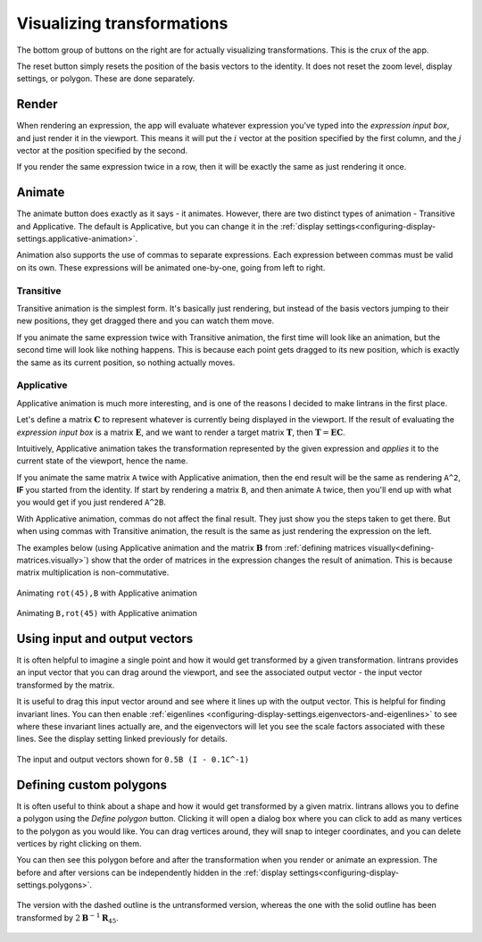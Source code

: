 .. _visualizing-transformations:

Visualizing transformations
===========================

The bottom group of buttons on the right are for actually visualizing transformations. This is the
crux of the app.

The reset button simply resets the position of the basis vectors to the identity. It does not reset
the zoom level, display settings, or polygon. These are done separately.

Render
------

When rendering an expression, the app will evaluate whatever expression you've typed into the
`expression input box`, and just render it in the viewport. This means it will put the :math:`i`
vector at the position specified by the first column, and the :math:`j` vector at the position
specified by the second.

If you render the same expression twice in a row, then it will be exactly the same as just
rendering it once.

Animate
-------

The animate button does exactly as it says - it animates. However, there are two distinct types of
animation - Transitive and Applicative. The default is Applicative, but you can change it in the
:ref:`display settings<configuring-display-settings.applicative-animation>`.

Animation also supports the use of commas to separate expressions. Each expression between commas
must be valid on its own. These expressions will be animated one-by-one, going from left to right.

Transitive
^^^^^^^^^^

Transitive animation is the simplest form. It's basically just rendering, but instead of the basis
vectors jumping to their new positions, they get dragged there and you can watch them move.

If you animate the same expression twice with Transitive animation, the first time will look like
an animation, but the second time will look like nothing happens. This is because each point gets
dragged to its new position, which is exactly the same as its current position, so nothing actually
moves.

.. _visualizing-transformations.animate.applicative:

Applicative
^^^^^^^^^^^

Applicative animation is much more interesting, and is one of the reasons I decided to make
lintrans in the first place.

Let's define a matrix :math:`\mathbf{C}` to represent whatever is currently being displayed in the
viewport. If the result of evaluating the `expression input box` is a matrix :math:`\mathbf{E}`,
and we want to render a target matrix :math:`\mathbf{T}`, then :math:`\mathbf{T} = \mathbf{EC}`.

Intuitively, Applicative animation takes the transformation represented by the given expression and
`applies` it to the current state of the viewport, hence the name.

If you animate the same matrix ``A`` twice with Applicative animation, then the end
result will be the same as rendering ``A^2``, **IF** you started from the identity. If start by
rendering a matrix ``B``, and then animate ``A`` twice, then you'll end up with what you would get
if you just rendered ``A^2B``.

With Applicative animation, commas do not affect the final result. They just show you the steps
taken to get there. But when using commas with Transitive animation, the result is the same as just
rendering the expression on the left.

The examples below (using Applicative animation and the matrix :math:`\mathbf{B}` from
:ref:`defining matrices visually<defining-matrices.visually>`) show that the order of matrices in
the expression changes the result of animation. This is because matrix multiplication is
non-commutative.

.. figure:: _images/visualizing/rotB.gif
   :alt: Animating ``rot(45),B`` with Applicative animation
   :align: center

   Animating ``rot(45),B`` with Applicative animation

.. figure:: _images/visualizing/Brot.gif
   :alt: Animating ``B,rot(45)`` with Applicative animation
   :align: center

   Animating ``B,rot(45)`` with Applicative animation

Using input and output vectors
------------------------------

It is often helpful to imagine a single point and how it would get transformed by a given
transformation. lintrans provides an input vector that you can drag around the viewport, and see
the associated output vector - the input vector transformed by the matrix.

It is useful to drag this input vector around and see where it lines up with the output vector.
This is helpful for finding invariant lines. You can then enable :ref:`eigenlines
<configuring-display-settings.eigenvectors-and-eigenlines>` to see where these invariant lines
actually are, and the eigenvectors will let you see the scale factors associated with these lines.
See the display setting linked previously for details.

.. figure:: _images/visualizing/io-vectors.gif
   :alt: The input and output vectors
   :align: center

   The input and output vectors shown for ``0.5B (I - 0.1C^-1)``

.. _visualizing-transformations.defining-custom-polygons:

Defining custom polygons
------------------------

It is often useful to think about a shape and how it would get transformed by a given matrix.
lintrans allows you to define a polygon using the `Define polygon` button. Clicking it will open a
dialog box where you can click to add as many vertices to the polygon as you would like. You can
drag vertices around, they will snap to integer coordinates, and you can delete vertices by right
clicking on them.

You can then see this polygon before and after the transformation when you render or animate an
expression. The before and after versions can be independently hidden in the :ref:`display
settings<configuring-display-settings.polygons>`.

.. figure:: _images/visualizing/polygon.gif
   :alt: A polygon being transformed
   :align: center

   The version with the dashed outline is the untransformed version, whereas the one with the solid
   outline has been transformed by :math:`2\mathbf{B}^{-1}\mathbf{R}_{45}`.
